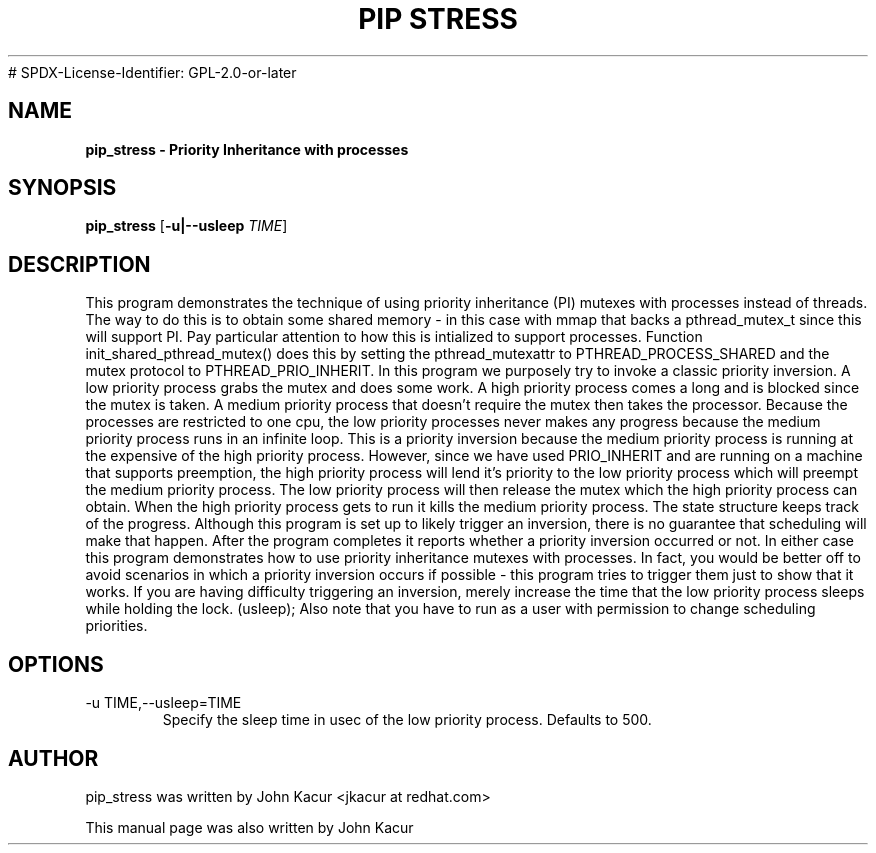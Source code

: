 .\"
.TH PIP\ STRESS 8 "September 17, 2018"
# SPDX-License-Identifier: GPL-2.0-or-later
.SH NAME
.B pip_stress \- Priority Inheritance with processes
.SH SYNOPSIS
.B pip_stress
.RB [ \-u|\-\-usleep
.IR TIME ]
.SH DESCRIPTION
This program demonstrates the technique of using priority inheritance (PI)
mutexes with processes instead of threads.
The way to do this is to obtain some shared memory - in this case with
mmap that backs a pthread_mutex_t since this will support PI.
Pay particular attention to how this is intialized to support processes.
Function init_shared_pthread_mutex() does this by setting the
pthread_mutexattr to PTHREAD_PROCESS_SHARED and the mutex protocol to
PTHREAD_PRIO_INHERIT.
In this program we purposely try to invoke a classic priority inversion.
A low priority process grabs the mutex and does some work.
A high priority process comes a long and is blocked since the mutex is taken.
A medium priority process that doesn't require the mutex then takes the
processor. Because the processes are restricted to one cpu, the low priority
processes never makes any progress because the medium priority process
runs in an infinite loop. This is a priority inversion because the
medium priority process is running at the expensive of the high priority
process. However, since we have used PRIO_INHERIT and are running on a
machine that supports preemption, the high priority process will lend it's
priority to the low priority process which will preempt the medium priority
process. The low priority process will then release the mutex which the
high priority process can obtain. When the high priority process gets to run
it kills the medium priority process.
The state structure keeps track of the progress. Although this program
is set up to likely trigger an inversion, there is no guarantee that
scheduling will make that happen. After the program completes it reports
whether a priority inversion occurred or not. In either case this program
demonstrates how to use priority inheritance mutexes with processes.
In fact, you would be better off to avoid scenarios in which a priority
inversion occurs if possible - this program tries to trigger them just
to show that it works. If you are having difficulty triggering an inversion,
merely increase the time that the low priority process sleeps while
holding the lock. (usleep);
Also note that you have to run as a user with permission to change
scheduling priorities.
.SH OPTIONS
.IP "\-u TIME,\-\-usleep=TIME"
Specify the sleep time in usec of the low priority process. Defaults to 500.
.BR
.SH AUTHOR
pip_stress was written by John Kacur <jkacur at redhat.com>
.PP
This manual page was also written by John Kacur
